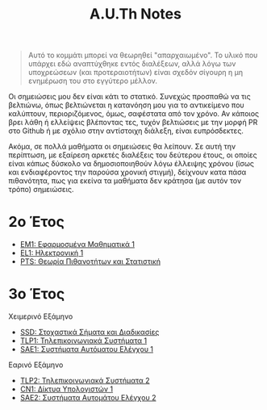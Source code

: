 #+title: A.U.Th Notes
#+HTML_LINK_UP: ../index.html
#+options: toc:nil

#+begin_quote
Αυτό το κομμάτι μπορεί να θεωρηθεί "απαρχαιωμένο". Το υλικό που
υπάρχει εδώ αναπτύχθηκε εντός διαλέξεων, αλλά λόγω των υποχρεώσεων
(και προτεραιοτήτων) είναι σχεδόν σίγουρη η μη ενημέρωση του στο
εγγύτερο μέλλον.
#+end_quote

Οι σημειώσεις μου δεν είναι κάτι το στατικό. Συνεχώς προσπαθώ να τις βελτιώνω,
όπως βελτιώνεται η κατανόηση μου για το αντικείμενο που καλύπτουν,
περιοριζόμενος, όμως, σαφέστατα από τον χρόνο. Αν κάποιος βρει λάθη ή ελλείψεις
βλέποντας τες, τυχόν βελτιώσεις με την μορφή PR στο Github ή με σχόλιο στην
αντίστοιχη διάλεξη, είναι ευπρόσδεκτες.

Ακόμα, σε πολλά μαθήματα οι σημειώσεις θα λείπουν. Σε αυτή την περίπτωση, με
εξαίρεση αρκετές διαλέξεις του δεύτερου έτους, οι οποίες είναι κάπως δύσκολο να
δημοσιοποιηθούν λόγω έλλειψης χρόνου (ίσως και ενδιαφέροντος την παρούσα χρονική
στιγμή), δείχνουν κατα πάσα πιθανότητα, πως για εκείνα τα μαθήματα δεν κράτησα
(με αυτόν τον τρόπο) σημειώσεις.

* 2ο Έτος
- [[file:em1/index.org][ΕΜ1: Εφαρμοσμένα Μαθηματικά 1]]
- [[file:el1/index.org][EL1: Ηλεκτρονική 1]]
- [[file:pts/index.org][PTS: Θεωρία Πιθανοτήτων και Στατιστική]]

* 3ο Έτος
Χειμερινό Εξάμηνο
- [[file:ssd/index.org][SSD: Στοχαστικά Σήματα και Διαδικασίες]]
- [[file:tlp1/index.org][TLP1: Τηλεπικοινωνιακά Συστήματα 1]]
- [[file:sae1/index.org][SAE1: Συστήματα Αυτόματου Ελέγχου 1]]

Εαρινό Εξάμηνο
- [[file:tlp2/index.org][TLP2: Τηλεπικοινωνιακά Συστήματα 2]]
- [[file:cn1/index.org][CN1: Δίκτυα Υπολογιστών 1]]
- [[file:sae2/index.org][SAE2: Συστήματα Αυτομάτου Ελέγχου 2]]
